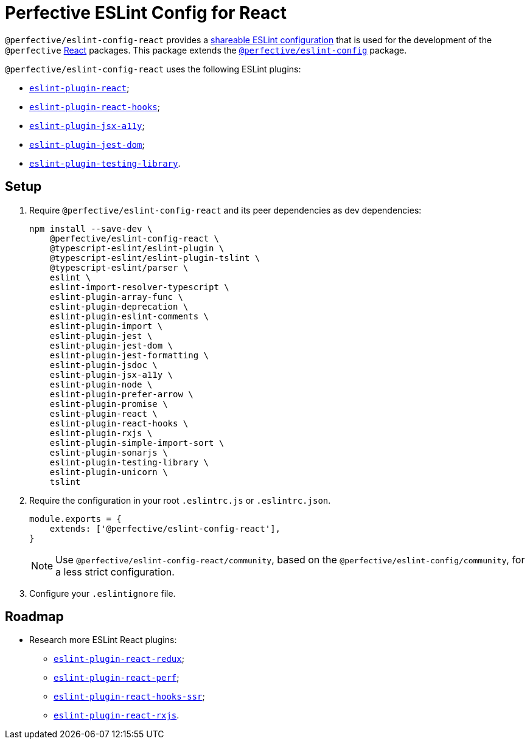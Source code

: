 = Perfective ESLint Config for React

`@perfective/eslint-config-react` provides
a https://eslint.org/docs/developer-guide/shareable-configs[shareable ESLint configuration]
that is used for the development of the `@perfective` https://reactjs.org[React] packages.
This package extends the
`link:https://www.npmjs.com/package/@perfective/eslint-config[@perfective/eslint-config]` package.

`@perfective/eslint-config-react` uses the following ESLint plugins:

* `link:https://github.com/yannickcr/eslint-plugin-react[eslint-plugin-react]`;
* `link:https://www.npmjs.com/package/eslint-plugin-react-hooks[eslint-plugin-react-hooks]`;
* `link:https://github.com/jsx-eslint/eslint-plugin-jsx-a11y[eslint-plugin-jsx-a11y]`;
* `link:https://github.com/testing-library/eslint-plugin-jest-dom[eslint-plugin-jest-dom]`;
* `link:https://github.com/testing-library/eslint-plugin-testing-library[eslint-plugin-testing-library]`.


== Setup

. Require `@perfective/eslint-config-react` and its peer dependencies as dev dependencies:
+
[source,bash]
----
npm install --save-dev \
    @perfective/eslint-config-react \
    @typescript-eslint/eslint-plugin \
    @typescript-eslint/eslint-plugin-tslint \
    @typescript-eslint/parser \
    eslint \
    eslint-import-resolver-typescript \
    eslint-plugin-array-func \
    eslint-plugin-deprecation \
    eslint-plugin-eslint-comments \
    eslint-plugin-import \
    eslint-plugin-jest \
    eslint-plugin-jest-dom \
    eslint-plugin-jest-formatting \
    eslint-plugin-jsdoc \
    eslint-plugin-jsx-a11y \
    eslint-plugin-node \
    eslint-plugin-prefer-arrow \
    eslint-plugin-promise \
    eslint-plugin-react \
    eslint-plugin-react-hooks \
    eslint-plugin-rxjs \
    eslint-plugin-simple-import-sort \
    eslint-plugin-sonarjs \
    eslint-plugin-testing-library \
    eslint-plugin-unicorn \
    tslint
----
+
. Require the configuration in your root `.eslintrc.js` or `.eslintrc.json`.
+
[source,js]
----
module.exports = {
    extends: ['@perfective/eslint-config-react'],
}
----
+
[NOTE]
====
Use `@perfective/eslint-config-react/community`,
based on the `@perfective/eslint-config/community`,
for a less strict configuration.
====
+
. Configure your `.eslintignore` file.

== Roadmap

* Research more ESLint React plugins:
** `link:https://github.com/DianaSuvorova/eslint-plugin-react-redux[eslint-plugin-react-redux]`;
** `link:https://github.com/cvazac/eslint-plugin-react-perf[eslint-plugin-react-perf]`;
** `link:https://github.com/correttojs/eslint-plugin-react-hooks-ssr[eslint-plugin-react-hooks-ssr]`;
** `link:https://www.npmjs.com/package/eslint-plugin-react-rxjs[eslint-plugin-react-rxjs]`.
